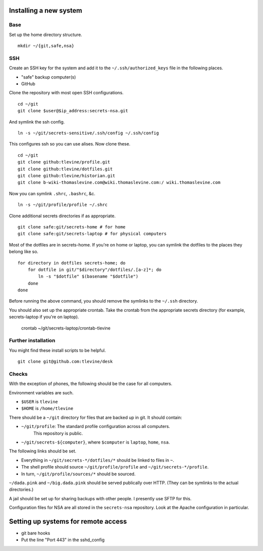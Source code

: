 Installing a new system
-------------------------

Base
^^^^^^
Set up the home directory structure. ::

    mkdir ~/{git,safe,nsa}

SSH
^^^^^^
Create an SSH key for the system and add it to the
``~/.ssh/authorized_keys`` file in the following places.

* "safe" backup computer(s)
* GitHub

Clone the repository with most open SSH configurations. ::

    cd ~/git
    git clone $user@$ip_address:secrets-nsa.git

And symlink the ssh config. ::

    ln -s ~/git/secrets-sensitive/.ssh/config ~/.ssh/config

This configures ssh so you can use alises. Now clone these. ::

    cd ~/git
    git clone github:tlevine/profile.git
    git clone github:tlevine/dotfiles.git
    git clone github:tlevine/historian.git
    git clone b-wiki-thomaslevine.com@wiki.thomaslevine.com:/ wiki.thomaslevine.com

Now you can symlink ``.shrc``, ``.bashrc``, &c. ::

    ln -s ~/git/profile/profile ~/.shrc

Clone additional secrets directories if as appropriate. ::

    git clone safe:git/secrets-home # for home
    git clone safe:git/secrets-laptop # for physical computers

Most of the dotfiles are in secrets-home. If you're on home or laptop,
you can symlink the dotfiles to the places they belong like so. ::

    for directory in dotfiles secrets-home; do
        for dotfile in git/"$directory"/dotfiles/.[a-z]*; do
            ln -s "$dotfile" $(basename "$dotfile")
        done
    done

Before running the above command, you should remove the symlinks to the
``~/.ssh`` directory.

You should also set up the appropriate crontab. Take the crontab from the
appropriate secrets directory (for example, secrets-laptop if you're on laptop).

    crontab ~/git/secrets-laptop/crontab-tlevine

Further installation
^^^^^^^^^^^^^^^^^^^^^^
You might find these install scripts to be helpful. ::

    git clone git@github.com:tlevine/desk

Checks
^^^^^^^^^^^^^^^^^^^
With the exception of phones, the following should be the case for all computers.

Environment variables are such.

* ``$USER`` is ``tlevine``
* ``$HOME`` is ``/home/tlevine``

There should be a ``~/git`` directory for files that are backed up in git.
It should contain:

* ``~/git/profile``: The standard profile configuration across all computers.
    This repository is public.
* ``~/git/secrets-${computer}``, where ``$computer`` is ``laptop``, ``home``, ``nsa``.

The following links should be set.

* Everything in ``~/git/secrets-*/dotfiles/*`` should be linked to files in ``~``.
* The shell profile should source ``~/git/profile/profile`` and ``~/git/secrets-*/profile``.
* In turn, ``~/git/profile/sources/*`` should be sourced.

``~/dada.pink`` and ``~/big.dada.pink`` should be served publically over
HTTP. (They can be symlinks to the actual directories.)

A jail should be set up for sharing backups with other people. I presently
use SFTP for this.

Configuration files for NSA are all stored in the ``secrets-nsa`` repository.
Look at the Apache configuration in particular.

Setting up systems for remote access
---------------------------------------

* git bare hooks
* Put the line "Port 443" in the sshd_config
